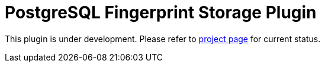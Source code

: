 = PostgreSQL Fingerprint Storage Plugin

// TODO: add more badges

This plugin is under development.
Please refer to https://www.jenkins.io/projects/gsoc/2020/projects/external-fingerprint-storage/[project page]
for current status.

// TODO: add more content

